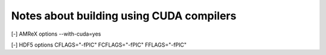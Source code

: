 ###########################################
 Notes about building using CUDA compilers
###########################################

[-] AMReX options --with-cuda=yes

[-] HDF5 options CFLAGS="-fPIC" FCFLAGS="-fPIC" FFLAGS="-fPIC"
